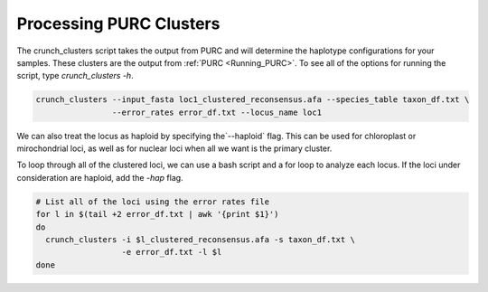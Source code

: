 .. Crunching_Clusters:

Processing PURC Clusters
========================

The crunch_clusters script takes the output from PURC and will determine
the haplotype configurations for your samples. These clusters are the output
from :ref:`PURC <Running_PURC>`. To see all of the options for running the script,
type `crunch_clusters -h`.

.. code:: bash

  crunch_clusters --input_fasta loc1_clustered_reconsensus.afa --species_table taxon_df.txt \
                  --error_rates error_df.txt --locus_name loc1

We can also treat the locus as haploid by specifying the`--haploid` flag.
This can be used for chloroplast or mirochondrial loci, as well as for nuclear
loci when all we want is the primary cluster.

To loop through all of the clustered loci, we can use a bash script and a for loop
to analyze each locus. If the loci under consideration are haploid, add the `-hap`
flag.

.. code:: bash

  # List all of the loci using the error rates file
  for l in $(tail +2 error_df.txt | awk '{print $1}')
  do
    crunch_clusters -i $l_clustered_reconsensus.afa -s taxon_df.txt \
                    -e error_df.txt -l $l
  done
